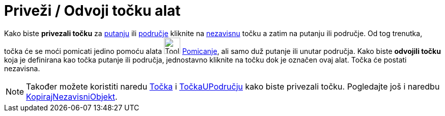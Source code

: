 = Priveži / Odvoji točku alat
:page-en: tools/Attach_Detach_Point
ifdef::env-github[:imagesdir: /hr/modules/ROOT/assets/images]

Kako biste *privezali točku* za xref:/Geometrijski_objekti.adoc[putanju] ili xref:/Geometrijski_objekti.adoc[područje]
kliknite na xref:/Nezavisni_Zavisni_i_Pomoćni_objekti.adoc[nezavisnu] točku a zatim na putanju ili područje. Od tog
trenutka, točka će se moći pomicati jedino pomoću alata image:Tool_Move.gif[Tool Move.gif,width=32,height=32]
xref:/tools/Pomicanje.adoc[Pomicanje], ali samo duž putanje ili unutar područja. Kako biste *odvojili točku* koja je
definirana kao točka putanje ili područja, jednostavno kliknite na točku dok je označen ovaj alat. Točka će postati
nezavisna.

[NOTE]
====

Također možete koristiti naredu xref:/commands/Točka.adoc[Točka] i xref:/commands/TočkaUPodručju.adoc[TočkaUPodručju]
kako biste privezali točku. Pogledajte još i naredbu xref:/commands/KopirajNezavisniObjekt.adoc[KopirajNezavisniObjekt].

====
